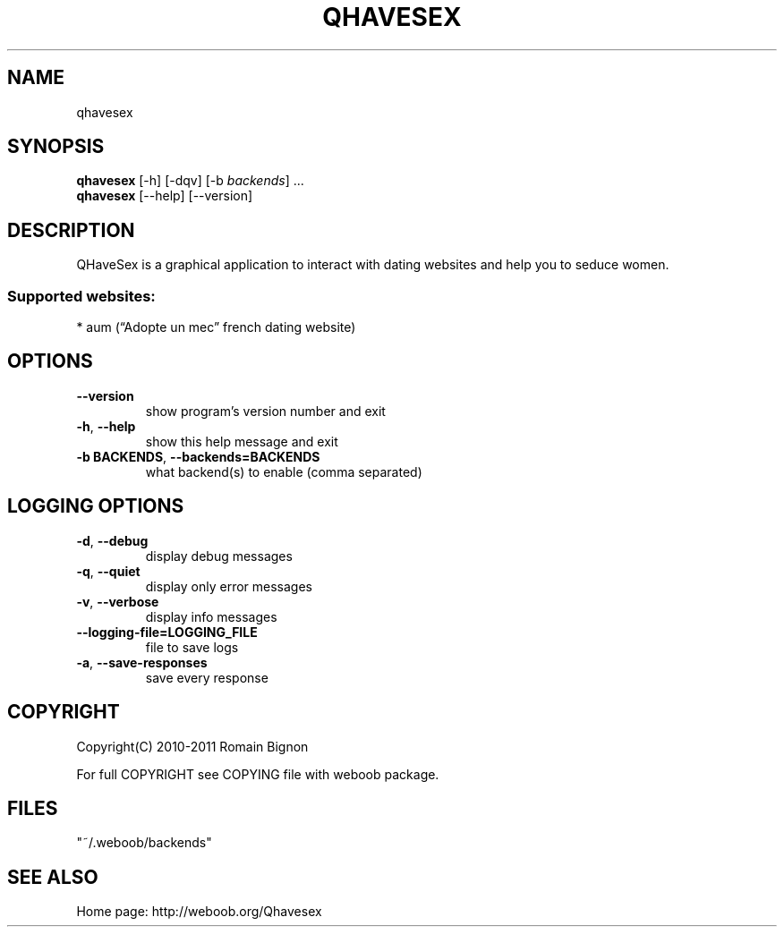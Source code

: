 .TH QHAVESEX 1 "01 April 2011" "qhavesex 0\&.7"
.SH NAME
qhavesex
.SH SYNOPSIS
.B qhavesex
[\-h] [\-dqv] [\-b \fIbackends\fR] ...
.br
.B qhavesex
[\-\-help] [\-\-version]

.SH DESCRIPTION
.LP

QHaveSex is a graphical application to interact with dating websites and help you to seduce women.

.SS Supported websites:
* aum (“Adopte un mec” french dating website)
.SH OPTIONS
.TP
\fB\-\-version\fR
show program's version number and exit
.TP
\fB\-h\fR, \fB\-\-help\fR
show this help message and exit
.TP
\fB\-b BACKENDS\fR, \fB\-\-backends=BACKENDS\fR
what backend(s) to enable (comma separated)

.SH LOGGING OPTIONS
.TP
\fB\-d\fR, \fB\-\-debug\fR
display debug messages
.TP
\fB\-q\fR, \fB\-\-quiet\fR
display only error messages
.TP
\fB\-v\fR, \fB\-\-verbose\fR
display info messages
.TP
\fB\-\-logging\-file=LOGGING_FILE\fR
file to save logs
.TP
\fB\-a\fR, \fB\-\-save\-responses\fR
save every response

.SH COPYRIGHT
Copyright(C) 2010-2011 Romain Bignon
.LP
For full COPYRIGHT see COPYING file with weboob package.
.LP
.RE
.SH FILES
"~/.weboob/backends" 

.SH SEE ALSO
Home page: http://weboob.org/Qhavesex
